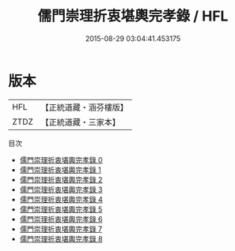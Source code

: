 #+TITLE: 儒門崇理折衷堪輿完孝錄 / HFL

#+DATE: 2015-08-29 03:04:41.453175
* 版本
 |       HFL|【正統道藏・涵芬樓版】|
 |      ZTDZ|【正統道藏・三家本】|
目次
 - [[file:KR5h0040_000.txt][儒門崇理折衷堪輿完孝錄 0]]
 - [[file:KR5h0040_001.txt][儒門崇理折衷堪輿完孝錄 1]]
 - [[file:KR5h0040_002.txt][儒門崇理折衷堪輿完孝錄 2]]
 - [[file:KR5h0040_003.txt][儒門崇理折衷堪輿完孝錄 3]]
 - [[file:KR5h0040_004.txt][儒門崇理折衷堪輿完孝錄 4]]
 - [[file:KR5h0040_005.txt][儒門崇理折衷堪輿完孝錄 5]]
 - [[file:KR5h0040_006.txt][儒門崇理折衷堪輿完孝錄 6]]
 - [[file:KR5h0040_007.txt][儒門崇理折衷堪輿完孝錄 7]]
 - [[file:KR5h0040_008.txt][儒門崇理折衷堪輿完孝錄 8]]

